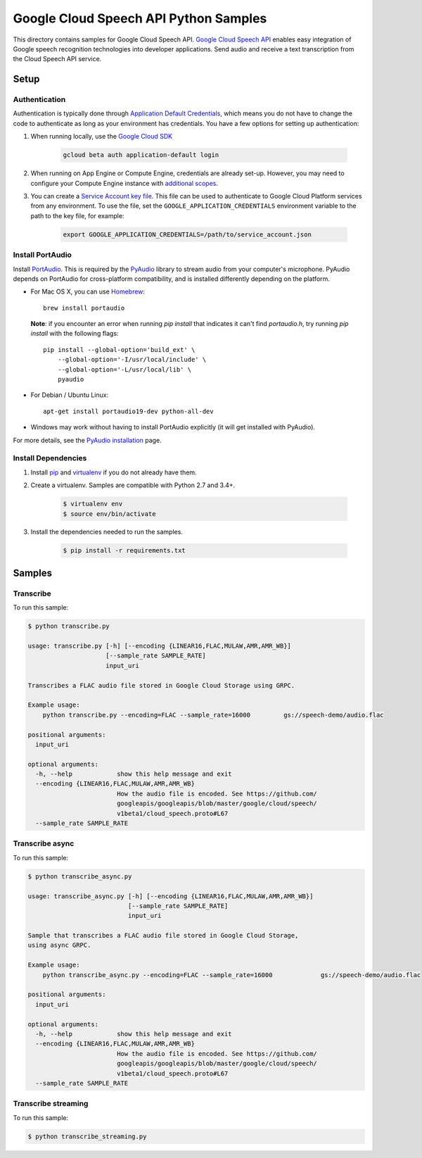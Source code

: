 .. This file is automatically generated. Do not edit this file directly.

Google Cloud Speech API Python Samples
===============================================================================

This directory contains samples for Google Cloud Speech API. `Google Cloud Speech API`_ enables easy integration of Google speech recognition technologies into developer applications. Send audio and receive a text transcription from the Cloud Speech API service.




.. _Google Cloud Speech API: https://cloud.google.com/speech/docs 

Setup
-------------------------------------------------------------------------------


Authentication
++++++++++++++

Authentication is typically done through `Application Default Credentials`_,
which means you do not have to change the code to authenticate as long as
your environment has credentials. You have a few options for setting up
authentication:

#. When running locally, use the `Google Cloud SDK`_

    .. code-block:: bash

        gcloud beta auth application-default login


#. When running on App Engine or Compute Engine, credentials are already
   set-up. However, you may need to configure your Compute Engine instance
   with `additional scopes`_.

#. You can create a `Service Account key file`_. This file can be used to
   authenticate to Google Cloud Platform services from any environment. To use
   the file, set the ``GOOGLE_APPLICATION_CREDENTIALS`` environment variable to
   the path to the key file, for example:

    .. code-block:: bash

        export GOOGLE_APPLICATION_CREDENTIALS=/path/to/service_account.json

.. _Application Default Credentials: https://cloud.google.com/docs/authentication#getting_credentials_for_server-centric_flow
.. _additional scopes: https://cloud.google.com/compute/docs/authentication#using
.. _Service Account key file: https://developers.google.com/identity/protocols/OAuth2ServiceAccount#creatinganaccount

Install PortAudio
+++++++++++++++++

Install `PortAudio`_. This is required by the `PyAudio`_ library to stream
audio from your computer's microphone. PyAudio depends on PortAudio for cross-platform compatibility, and is installed differently depending on the
platform.

* For Mac OS X, you can use `Homebrew`_::

      brew install portaudio

  **Note**: if you encounter an error when running `pip install` that indicates
  it can't find `portaudio.h`, try running `pip install` with the following
  flags::

      pip install --global-option='build_ext' \
          --global-option='-I/usr/local/include' \
          --global-option='-L/usr/local/lib' \
          pyaudio

* For Debian / Ubuntu Linux::

      apt-get install portaudio19-dev python-all-dev

* Windows may work without having to install PortAudio explicitly (it will get
  installed with PyAudio).

For more details, see the `PyAudio installation`_ page.


.. _PyAudio: https://people.csail.mit.edu/hubert/pyaudio/
.. _PortAudio: http://www.portaudio.com/
.. _PyAudio installation:
  https://people.csail.mit.edu/hubert/pyaudio/#downloads
.. _Homebrew: http://brew.sh

Install Dependencies
++++++++++++++++++++

#. Install `pip`_ and `virtualenv`_ if you do not already have them.

#. Create a virtualenv. Samples are compatible with Python 2.7 and 3.4+.

    .. code-block:: bash

        $ virtualenv env
        $ source env/bin/activate

#. Install the dependencies needed to run the samples.

    .. code-block:: bash

        $ pip install -r requirements.txt

.. _pip: https://pip.pypa.io/
.. _virtualenv: https://virtualenv.pypa.io/

Samples
-------------------------------------------------------------------------------

Transcribe
+++++++++++++++++++++++++++++++++++++++++++++++++++++++++++++++++++++++++++++++



To run this sample:

.. code-block:: bash

    $ python transcribe.py

    usage: transcribe.py [-h] [--encoding {LINEAR16,FLAC,MULAW,AMR,AMR_WB}]
                         [--sample_rate SAMPLE_RATE]
                         input_uri
    
    Transcribes a FLAC audio file stored in Google Cloud Storage using GRPC.
    
    Example usage:
        python transcribe.py --encoding=FLAC --sample_rate=16000         gs://speech-demo/audio.flac
    
    positional arguments:
      input_uri
    
    optional arguments:
      -h, --help            show this help message and exit
      --encoding {LINEAR16,FLAC,MULAW,AMR,AMR_WB}
                            How the audio file is encoded. See https://github.com/
                            googleapis/googleapis/blob/master/google/cloud/speech/
                            v1beta1/cloud_speech.proto#L67
      --sample_rate SAMPLE_RATE


Transcribe async
+++++++++++++++++++++++++++++++++++++++++++++++++++++++++++++++++++++++++++++++



To run this sample:

.. code-block:: bash

    $ python transcribe_async.py

    usage: transcribe_async.py [-h] [--encoding {LINEAR16,FLAC,MULAW,AMR,AMR_WB}]
                               [--sample_rate SAMPLE_RATE]
                               input_uri
    
    Sample that transcribes a FLAC audio file stored in Google Cloud Storage,
    using async GRPC.
    
    Example usage:
        python transcribe_async.py --encoding=FLAC --sample_rate=16000             gs://speech-demo/audio.flac
    
    positional arguments:
      input_uri
    
    optional arguments:
      -h, --help            show this help message and exit
      --encoding {LINEAR16,FLAC,MULAW,AMR,AMR_WB}
                            How the audio file is encoded. See https://github.com/
                            googleapis/googleapis/blob/master/google/cloud/speech/
                            v1beta1/cloud_speech.proto#L67
      --sample_rate SAMPLE_RATE


Transcribe streaming
+++++++++++++++++++++++++++++++++++++++++++++++++++++++++++++++++++++++++++++++



To run this sample:

.. code-block:: bash

    $ python transcribe_streaming.py




.. _Google Cloud SDK: https://cloud.google.com/sdk/